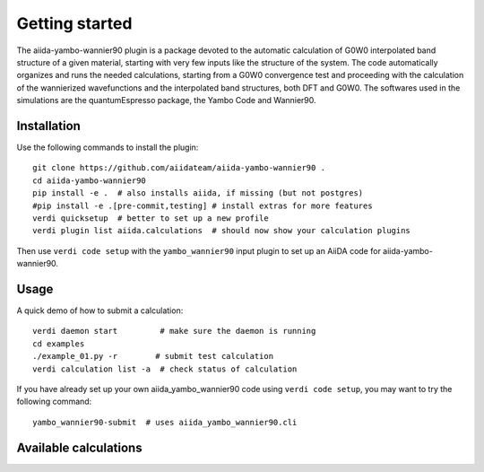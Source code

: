 ===============
Getting started
===============

The aiida-yambo-wannier90 plugin is a package devoted to the automatic calculation of G0W0 interpolated
band structure of a given material, starting with very few inputs like the structure of the system.
The code automatically organizes and runs the needed calculations, starting from a G0W0 convergence test
and proceeding with the calculation of the wannierized wavefunctions and the interpolated band structures, 
both DFT and G0W0. The softwares used in the simulations are the quantumEspresso package, the Yambo Code and 
Wannier90. 

Installation
++++++++++++

Use the following commands to install the plugin::

    git clone https://github.com/aiidateam/aiida-yambo-wannier90 .
    cd aiida-yambo-wannier90
    pip install -e .  # also installs aiida, if missing (but not postgres)
    #pip install -e .[pre-commit,testing] # install extras for more features
    verdi quicksetup  # better to set up a new profile
    verdi plugin list aiida.calculations  # should now show your calculation plugins

Then use ``verdi code setup`` with the ``yambo_wannier90`` input plugin
to set up an AiiDA code for aiida-yambo-wannier90.

Usage
+++++

A quick demo of how to submit a calculation::

    verdi daemon start         # make sure the daemon is running
    cd examples
    ./example_01.py -r        # submit test calculation
    verdi calculation list -a  # check status of calculation

If you have already set up your own aiida_yambo_wannier90 code using
``verdi code setup``, you may want to try the following command::

    yambo_wannier90-submit  # uses aiida_yambo_wannier90.cli

Available calculations
++++++++++++++++++++++

.. aiida-calcjob:: Gw2wannier90Calculation
    :module: aiida_yambo_wannier90.calculations.gw2wannier90
